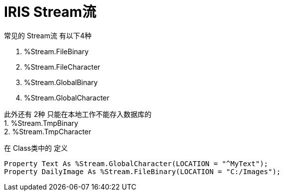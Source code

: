
= IRIS Stream流 +

常见的 Stream流 有以下4种 +

1. %Stream.FileBinary +
2. %Stream.FileCharacter +
3. %Stream.GlobalBinary +
4. %Stream.GlobalCharacter +

此外还有 2种 只能在本地工作不能存入数据库的 +
1. %Stream.TmpBinary +
2. %Stream.TmpCharacter +

在 Class类中的 定义 +
----
Property Text As %Stream.GlobalCharacter(LOCATION = "^MyText");
Property DailyImage As %Stream.FileBinary(LOCATION = "C:/Images");
----
